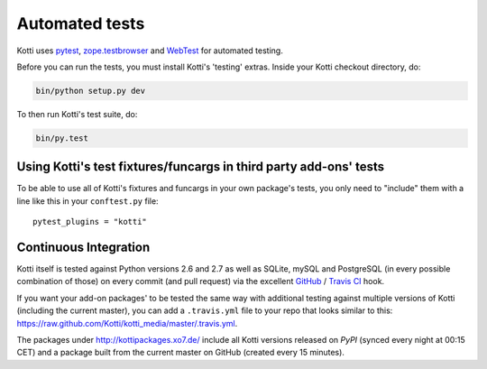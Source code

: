 .. _testing:

Automated tests
===============

Kotti uses `pytest`_, `zope.testbrowser`_ and WebTest_ for automated
testing.

Before you can run the tests, you must install Kotti's 'testing'
extras.  Inside your Kotti checkout directory, do:

.. code-block:: bash

  bin/python setup.py dev

To then run Kotti's test suite, do:

.. code-block:: bash

  bin/py.test

.. _pytest: http://pytest.org
.. _zope.testbrowser: http://pypi.python.org/pypi/zope.testbrowser
.. _WebTest: http://webtest.pythonpaste.org

Using Kotti's test fixtures/funcargs in third party add-ons' tests
------------------------------------------------------------------

To be able to use all of Kotti's fixtures and funcargs in your own package's
tests, you only need to "include" them with a line like this in your
``conftest.py`` file::

  pytest_plugins = "kotti"

Continuous Integration
----------------------

Kotti itself is tested against Python versions 2.6 and 2.7 as well as SQLite,
mySQL and PostgreSQL (in every possible combination of those) on every commit
(and pull request) via the excellent `GitHub`_ / `Travis CI`_ hook.

If you want your add-on packages' to be tested the same way with additional
testing against multiple versions of Kotti (including the current master), you
can add a ``.travis.yml`` file to your repo that looks similar to this:
https://raw.github.com/Kotti/kotti_media/master/.travis.yml.

The packages under http://kottipackages.xo7.de/ include all Kotti versions
released on `PyPI` (synced every night at 00:15 CET) and a package built from
the current master on GitHub (created every 15 minutes).

.. _GitHub: https://github.com/
.. _Travis CI: https://travis-ci.org/
.. _PyPI: http://pypi.python.org/pypi
